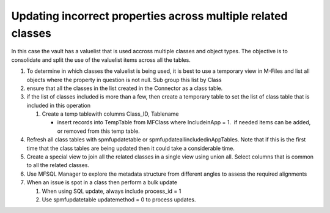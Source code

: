 Updating incorrect properties across multiple related classes 
==============================================================

In this case the vault has a valuelist that is used accross multiple
classes and object types. The objective is to consolidate and split the
use of the valuelist items across all the tables.

#. To determine in which classes the valuelist is being used, it is best
   to use a temporary view in M-Files and list all objects where the
   property in question is not null. Sub group this list by Class

#. ensure that all the classes in the list created in the Connector as a
   class table.

#. if the list of classes included is more than a few, then create a
   temporary table to set the list of class table that is included in
   this operation

   #. Create a temp tablewith columns Class\_ID, Tablename

      -  insert records into TempTable from MFClass where IncludeinApp =
         1.  if needed items can be added, or removed from this temp
         table.

#. Refresh all class tables with spmfupdatetable or
   spmfupdateallincludedinAppTables. Note that if this is the first time
   that the class tables are being updated then it could take a
   considerable time.

#. Create a special view to join all the related classes in a single
   view using union all. Select columns that is common to all the
   related classes.

#. Use MFSQL Manager to explore the metadata structure from different
   angles to assess the required alignments

#. When an issue is spot in a class then perform a bulk update

   #. When using SQL update, always include process\_id = 1

   #. Use spmfupdatetable updatemethod = 0 to process updates.


